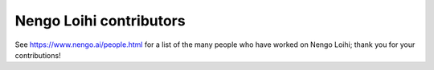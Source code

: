 .. Automatically generated by nengo-bones, do not edit this file directly
.. Version: 0.2.1

************************
Nengo Loihi contributors
************************

See https://www.nengo.ai/people.html for a list of
the many people who have worked on Nengo Loihi;
thank you for your contributions!
